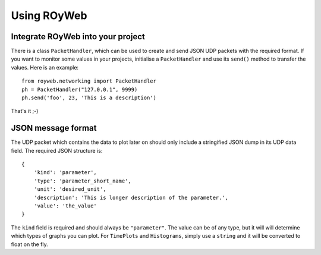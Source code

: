.. _usage:

Using ROyWeb
=================

Integrate ROyWeb into your project
----------------------------------
There is a class ``PacketHandler``, which can be used to create and send JSON UDP packets with the required format. If you want to monitor some values in your projects, initialise a ``PacketHandler`` and use its ``send()`` method to transfer the values.
Here is an example::

    from royweb.networking import PacketHandler
    ph = PacketHandler("127.0.0.1", 9999)
    ph.send('foo', 23, 'This is a description')

That's it ;-)

JSON message format
-------------------
The UDP packet which contains the data to plot later on should only include a stringified JSON dump in its UDP data field. The required JSON structure  is::

    {
        'kind': 'parameter',
        'type': 'parameter_short_name',
 	'unit': 'desired_unit',
        'description': 'This is longer description of the parameter.',
	'value': 'the_value'
    }

The ``kind`` field is required and should always be ``"parameter"``. The value can be of any type, but it will will determine which types of graphs you can plot. For ``TimePlots`` and ``Histograms``, simply use a ``string`` and it will be converted to float on the fly.

